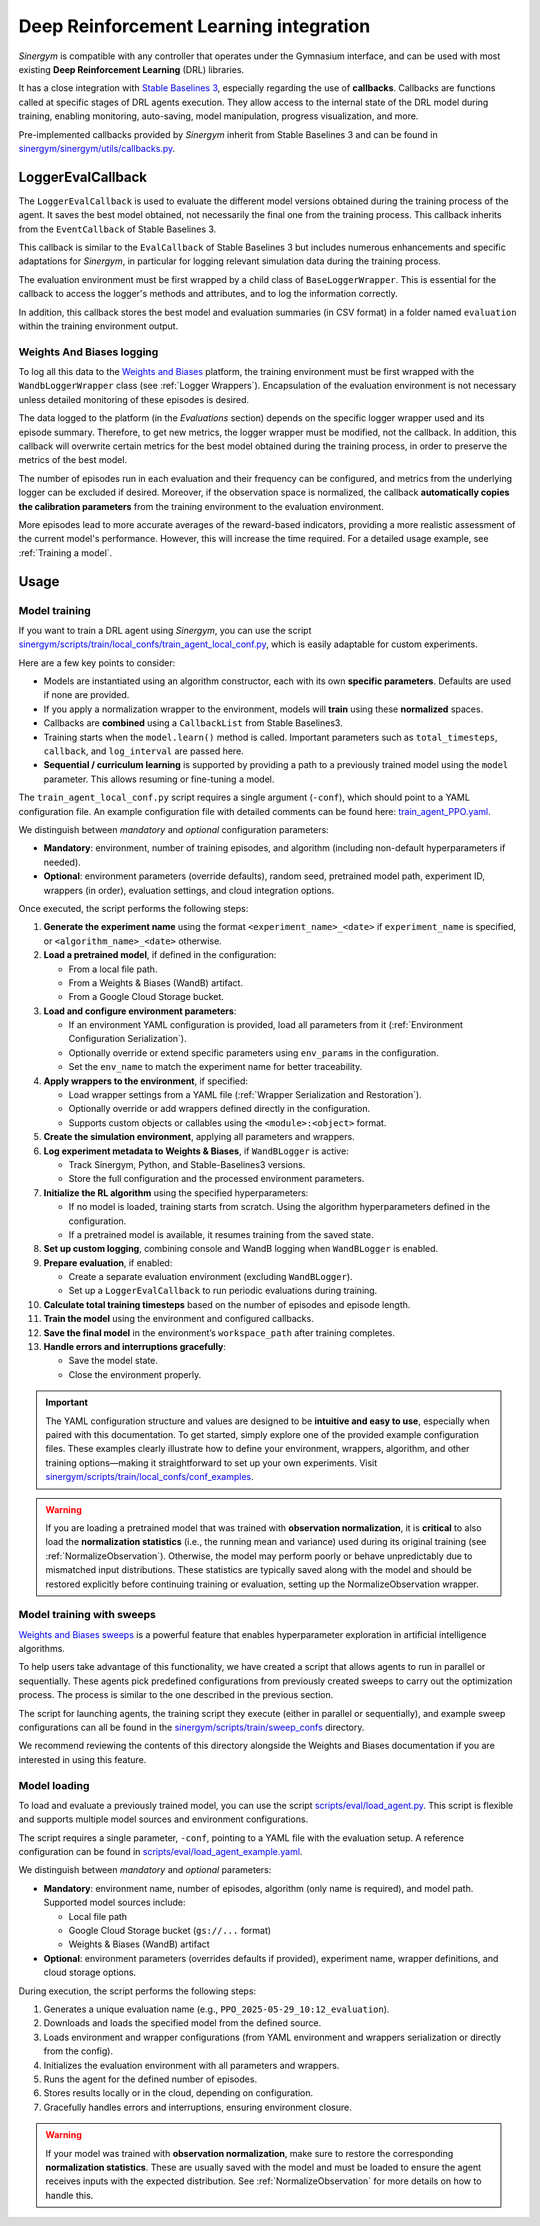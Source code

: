 #######################################
Deep Reinforcement Learning integration
#######################################

*Sinergym* is compatible with any controller that operates under the Gymnasium interface, and can be used with most existing **Deep Reinforcement Learning** (DRL) libraries.

It has a close integration with `Stable Baselines 3 <https://stable-baselines3.readthedocs.io/en/master/>`__, especially regarding the use of **callbacks**.  Callbacks are functions called at specific stages of DRL agents execution. They allow access to the internal state of the DRL model during training, enabling monitoring, auto-saving, model manipulation, progress visualization, and more.  

Pre-implemented callbacks provided by *Sinergym* inherit from Stable Baselines 3 and can be found in `sinergym/sinergym/utils/callbacks.py <https://github.com/ugr-sail/sinergym/blob/main/sinergym/utils/callbacks.py>`__.

******************
LoggerEvalCallback
******************

The ``LoggerEvalCallback`` is used to evaluate the different model versions obtained during the training process of the agent. It saves the best model obtained, not necessarily the final one from the training process. This callback inherits from the ``EventCallback`` of Stable Baselines 3.

This callback is similar to the ``EvalCallback`` of Stable Baselines 3 but includes numerous enhancements and specific adaptations for *Sinergym*, in particular for logging relevant simulation data during the training process.

The evaluation environment must be first wrapped by a child class of ``BaseLoggerWrapper``. This is essential for the callback to access the logger's methods and attributes, and to log the information correctly.

In addition, this callback stores the best model and evaluation summaries (in CSV format) in a folder named ``evaluation`` within the training environment output.

Weights And Biases logging
~~~~~~~~~~~~~~~~~~~~~~~~~~

To log all this data to the `Weights and Biases <https://wandb.ai/>`__ platform, the training environment must be first wrapped with the ``WandbLoggerWrapper`` class (see :ref:`Logger Wrappers`). Encapsulation of the evaluation environment is not necessary unless detailed monitoring of these episodes is desired.

The data logged to the platform (in the *Evaluations* section) depends on the specific logger wrapper used and its episode summary. Therefore, to get new metrics, the logger wrapper must be modified, not the callback. In addition, this callback will overwrite certain metrics for the best model obtained during the training process, in order to preserve the metrics of the best model.

The number of episodes run in each evaluation and their frequency can be configured, and metrics from the underlying logger can be excluded if desired. Moreover, if the observation space is normalized, the callback **automatically copies the calibration parameters** from the training environment to the evaluation environment.

More episodes lead to more accurate averages of the reward-based indicators, providing a more realistic assessment of the current model's performance. However, this will increase the time required. For a detailed usage example, see :ref:`Training a model`.

*****
Usage
*****

Model training
~~~~~~~~~~~~~~

If you want to train a DRL agent using *Sinergym*, you can use the script `sinergym/scripts/train/local_confs/train_agent_local_conf.py <https://github.com/ugr-sail/sinergym/blob/main/scripts/train/local_confs/train_agent_local_conf.py>`__, which is easily adaptable for custom experiments.

Here are a few key points to consider:

* Models are instantiated using an algorithm constructor, each with its own **specific parameters**. Defaults are used if none are provided.

* If you apply a normalization wrapper to the environment, models will **train** using these **normalized** spaces.

* Callbacks are **combined** using a ``CallbackList`` from Stable Baselines3.

* Training starts when the ``model.learn()`` method is called. Important parameters such as ``total_timesteps``, ``callback``, and ``log_interval`` are passed here.

* **Sequential / curriculum learning** is supported by providing a path to a previously trained model using the ``model`` parameter. This allows resuming or fine-tuning a model.

The ``train_agent_local_conf.py`` script requires a single argument (``-conf``), which should point to a YAML configuration file. An example configuration file with detailed comments can be found here: `train_agent_PPO.yaml <https://github.com/ugr-sail/sinergym/blob/main/scripts/train/local_confs/conf_examples/train_agent_PPO.yaml>`__.

We distinguish between *mandatory* and *optional* configuration parameters:

* **Mandatory**: environment, number of training episodes, and algorithm (including non-default hyperparameters if needed).

* **Optional**: environment parameters (override defaults), random seed, pretrained model path, experiment ID, wrappers (in order), evaluation settings, and cloud integration options.

Once executed, the script performs the following steps:

1. **Generate the experiment name** using the format ``<experiment_name>_<date>`` if ``experiment_name`` is specified, or ``<algorithm_name>_<date>`` otherwise.

2. **Load a pretrained model**, if defined in the configuration:

   - From a local file path.
   - From a Weights & Biases (WandB) artifact.
   - From a Google Cloud Storage bucket.

3. **Load and configure environment parameters**:

   - If an environment YAML configuration is provided, load all parameters from it (:ref:`Environment Configuration Serialization`).
   - Optionally override or extend specific parameters using ``env_params`` in the configuration.
   - Set the ``env_name`` to match the experiment name for better traceability.

4. **Apply wrappers to the environment**, if specified:

   - Load wrapper settings from a YAML file (:ref:`Wrapper Serialization and Restoration`).
   - Optionally override or add wrappers defined directly in the configuration.
   - Supports custom objects or callables using the ``<module>:<object>`` format.

5. **Create the simulation environment**, applying all parameters and wrappers.

6. **Log experiment metadata to Weights & Biases**, if ``WandBLogger`` is active:

   - Track Sinergym, Python, and Stable-Baselines3 versions.
   - Store the full configuration and the processed environment parameters.

7. **Initialize the RL algorithm** using the specified hyperparameters:

   - If no model is loaded, training starts from scratch. Using the algorithm hyperparameters defined in the configuration.
   - If a pretrained model is available, it resumes training from the saved state.

8. **Set up custom logging**, combining console and WandB logging when ``WandBLogger`` is enabled.

9. **Prepare evaluation**, if enabled:

   - Create a separate evaluation environment (excluding ``WandBLogger``).
   - Set up a ``LoggerEvalCallback`` to run periodic evaluations during training.

10. **Calculate total training timesteps** based on the number of episodes and episode length.

11. **Train the model** using the environment and configured callbacks.

12. **Save the final model** in the environment’s ``workspace_path`` after training completes.

13. **Handle errors and interruptions gracefully**:

    - Save the model state.
    - Close the environment properly.
  
.. important:: The YAML configuration structure and values are designed to be **intuitive and easy to use**, especially when 
   paired with this documentation. To get started, simply explore one of the provided example configuration files.  
   These examples clearly illustrate how to define your environment, wrappers, algorithm, and other training 
   options—making it straightforward to set up your own experiments. Visit `sinergym/scripts/train/local_confs/conf_examples <https://github.com/ugr-sail/sinergym/blob/main/scripts/train/local_confs/conf_examples>`__.

.. warning:: If you are loading a pretrained model that was trained with **observation normalization**,  
   it is **critical** to also load the **normalization statistics** (i.e., the running mean and variance)  
   used during its original training (see :ref:`NormalizeObservation`). Otherwise, the model may perform poorly or behave unpredictably due  
   to mismatched input distributions. These statistics are typically saved along with the model and should  
   be restored explicitly before continuing training or evaluation, setting up the NormalizeObservation wrapper.

Model training with sweeps
~~~~~~~~~~~~~~~~~~~~~~~~~~

`Weights and Biases sweeps <https://docs.wandb.ai/guides/sweeps/>`__ is a powerful feature that enables hyperparameter exploration in artificial intelligence algorithms.

To help users take advantage of this functionality, we have created a script that allows agents to run in parallel or sequentially. These agents pick predefined configurations from previously created sweeps to carry out the optimization process. The process is similar to the one described in the previous section.

The script for launching agents, the training script they execute (either in parallel or sequentially), and example sweep configurations can all be found in the `sinergym/scripts/train/sweep_confs <https://github.com/ugr-sail/sinergym/blob/main/scripts/train/sweep_confs>`__ directory.

We recommend reviewing the contents of this directory alongside the Weights and Biases documentation if you are interested in using this feature.

Model loading
~~~~~~~~~~~~~

To load and evaluate a previously trained model, you can use the script `scripts/eval/load_agent.py <https://github.com/ugr-sail/sinergym/blob/main/scripts/eval/load_agent.py>`__. This script is flexible and supports multiple model sources and environment configurations.

The script requires a single parameter, ``-conf``, pointing to a YAML file with the evaluation setup. A reference configuration can be found in `scripts/eval/load_agent_example.yaml <https://github.com/ugr-sail/sinergym/blob/main/scripts/eval/load_agent_example.yaml>`__.

We distinguish between *mandatory* and *optional* parameters:

* **Mandatory**: environment name, number of episodes, algorithm (only name is required), and model path. Supported model sources include:
  
  - Local file path
  - Google Cloud Storage bucket (``gs://...`` format)
  - Weights & Biases (WandB) artifact

* **Optional**: environment parameters (overrides defaults if provided), experiment name, wrapper definitions, and cloud storage options.

During execution, the script performs the following steps:

1. Generates a unique evaluation name (e.g., ``PPO_2025-05-29_10:12_evaluation``).
2. Downloads and loads the specified model from the defined source.
3. Loads environment and wrapper configurations (from YAML environment and wrappers serialization or directly from the config).
4. Initializes the evaluation environment with all parameters and wrappers.
5. Runs the agent for the defined number of episodes.
6. Stores results locally or in the cloud, depending on configuration.
7. Gracefully handles errors and interruptions, ensuring environment closure.

.. warning::

   If your model was trained with **observation normalization**, make sure to restore the corresponding  
   **normalization statistics**. These are usually saved with the model and must be loaded to ensure  
   the agent receives inputs with the expected distribution. See :ref:`NormalizeObservation` for more details on how to handle this.
